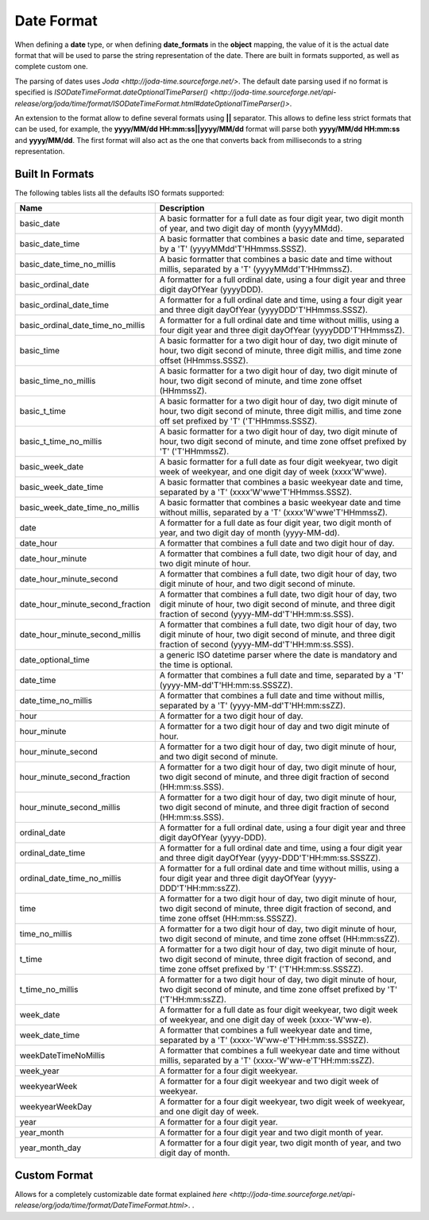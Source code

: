 Date Format
===========

When defining a **date** type, or when defining **date_formats** in the **object** mapping, the value of it is the actual date format that will be used to parse the string representation of the date. There are built in formats supported, as well as complete custom one.


The parsing of dates uses `Joda <http://joda-time.sourceforge.net/>`. The default date parsing used if no format is specified is `ISODateTimeFormat.dateOptionalTimeParser() <http://joda-time.sourceforge.net/api-release/org/joda/time/format/ISODateTimeFormat.html#dateOptionalTimeParser()>`. 

An extension to the format allow to define several formats using **||** separator. This allows to define less strict formats that can be used, for example, the **yyyy/MM/dd HH:mm:ss||yyyy/MM/dd** format will parse both **yyyy/MM/dd HH:mm:ss** and **yyyy/MM/dd**. The first format will also act as the one that converts back from milliseconds to a string representation.


Built In Formats
----------------

The following tables lists all the defaults ISO formats supported:


===================================  ==========================================================================================================================================================================================
 Name                                 Description                                                                                                                                                                              
===================================  ==========================================================================================================================================================================================
basic_date                           A basic formatter for a full date as four digit year, two digit month of year, and two digit day of month (yyyyMMdd).                                                                     
basic_date_time                      A basic formatter that combines a basic date and time, separated by a 'T' (yyyyMMdd'T'HHmmss.SSSZ).                                                                                       
basic_date_time_no_millis            A basic formatter that combines a basic date and time without millis, separated by a 'T' (yyyyMMdd'T'HHmmssZ).                                                                            
basic_ordinal_date                   A formatter for a full ordinal date, using a four digit year and three digit dayOfYear (yyyyDDD).                                                                                         
basic_ordinal_date_time              A formatter for a full ordinal date and time, using a four digit year and three digit dayOfYear (yyyyDDD'T'HHmmss.SSSZ).                                                                  
basic_ordinal_date_time_no_millis    A formatter for a full ordinal date and time without millis, using a four digit year and three digit dayOfYear (yyyyDDD'T'HHmmssZ).                                                       
basic_time                           A basic formatter for a two digit hour of day, two digit minute of hour, two digit second of minute, three digit millis, and time zone offset (HHmmss.SSSZ).                              
basic_time_no_millis                 A basic formatter for a two digit hour of day, two digit minute of hour, two digit second of minute, and time zone offset (HHmmssZ).                                                      
basic_t_time                         A basic formatter for a two digit hour of day, two digit minute of hour, two digit second of minute, three digit millis, and time zone off set prefixed by 'T' ('T'HHmmss.SSSZ).          
basic_t_time_no_millis               A basic formatter for a two digit hour of day, two digit minute of hour, two digit second of minute, and time zone offset prefixed by 'T' ('T'HHmmssZ).                                   
basic_week_date                      A basic formatter for a full date as four digit weekyear, two digit week of weekyear, and one digit day of week (xxxx'W'wwe).                                                             
basic_week_date_time                 A basic formatter that combines a basic weekyear date and time, separated by a 'T' (xxxx'W'wwe'T'HHmmss.SSSZ).                                                                            
basic_week_date_time_no_millis       A basic formatter that combines a basic weekyear date and time without millis, separated by a 'T' (xxxx'W'wwe'T'HHmmssZ).                                                                 
date                                 A formatter for a full date as four digit year, two digit month of year, and two digit day of month (yyyy-MM-dd).                                                                         
date_hour                            A formatter that combines a full date and two digit hour of day.                                                                                                                          
date_hour_minute                     A formatter that combines a full date, two digit hour of day, and two digit minute of hour.                                                                                               
date_hour_minute_second              A formatter that combines a full date, two digit hour of day, two digit minute of hour, and two digit second of minute.                                                                   
date_hour_minute_second_fraction     A formatter that combines a full date, two digit hour of day, two digit minute of hour, two digit second of minute, and three digit fraction of second (yyyy-MM-dd'T'HH:mm:ss.SSS).       
date_hour_minute_second_millis       A formatter that combines a full date, two digit hour of day, two digit minute of hour, two digit second of minute, and three digit fraction of second (yyyy-MM-dd'T'HH:mm:ss.SSS).       
date_optional_time                   a generic ISO datetime parser where the date is mandatory and the time is optional.                                                                                                       
date_time                            A formatter that combines a full date and time, separated by a 'T' (yyyy-MM-dd'T'HH:mm:ss.SSSZZ).                                                                                         
date_time_no_millis                  A formatter that combines a full date and time without millis, separated by a 'T' (yyyy-MM-dd'T'HH:mm:ssZZ).                                                                              
hour                                 A formatter for a two digit hour of day.                                                                                                                                                  
hour_minute                          A formatter for a two digit hour of day and two digit minute of hour.                                                                                                                     
hour_minute_second                   A formatter for a two digit hour of day, two digit minute of hour, and two digit second of minute.                                                                                        
hour_minute_second_fraction          A formatter for a two digit hour of day, two digit minute of hour, two digit second of minute, and three digit fraction of second (HH:mm:ss.SSS).                                         
hour_minute_second_millis            A formatter for a two digit hour of day, two digit minute of hour, two digit second of minute, and three digit fraction of second (HH:mm:ss.SSS).                                         
ordinal_date                         A formatter for a full ordinal date, using a four digit year and three digit dayOfYear (yyyy-DDD).                                                                                        
ordinal_date_time                    A formatter for a full ordinal date and time, using a four digit year and three digit dayOfYear (yyyy-DDD'T'HH:mm:ss.SSSZZ).                                                              
ordinal_date_time_no_millis          A formatter for a full ordinal date and time without millis, using a four digit year and three digit dayOfYear (yyyy-DDD'T'HH:mm:ssZZ).                                                   
time                                 A formatter for a two digit hour of day, two digit minute of hour, two digit second of minute, three digit fraction of second, and time zone offset (HH:mm:ss.SSSZZ).                     
time_no_millis                       A formatter for a two digit hour of day, two digit minute of hour, two digit second of minute, and time zone offset (HH:mm:ssZZ).                                                         
t_time                               A formatter for a two digit hour of day, two digit minute of hour, two digit second of minute, three digit fraction of second, and time zone offset prefixed by 'T' ('T'HH:mm:ss.SSSZZ).  
t_time_no_millis                     A formatter for a two digit hour of day, two digit minute of hour, two digit second of minute, and time zone offset prefixed by 'T' ('T'HH:mm:ssZZ).                                      
week_date                            A formatter for a full date as four digit weekyear, two digit week of weekyear, and one digit day of week (xxxx-'W'ww-e).                                                                 
week_date_time                       A formatter that combines a full weekyear date and time, separated by a 'T' (xxxx-'W'ww-e'T'HH:mm:ss.SSSZZ).                                                                              
weekDateTimeNoMillis                 A formatter that combines a full weekyear date and time without millis, separated by a 'T' (xxxx-'W'ww-e'T'HH:mm:ssZZ).                                                                   
week_year                            A formatter for a four digit weekyear.                                                                                                                                                    
weekyearWeek                         A formatter for a four digit weekyear and two digit week of weekyear.                                                                                                                     
weekyearWeekDay                      A formatter for a four digit weekyear, two digit week of weekyear, and one digit day of week.                                                                                             
year                                 A formatter for a four digit year.                                                                                                                                                        
year_month                           A formatter for a four digit year and two digit month of year.                                                                                                                            
year_month_day                       A formatter for a four digit year, two digit month of year, and two digit day of month.                                                                                                   
===================================  ==========================================================================================================================================================================================

Custom Format
-------------

Allows for a completely customizable date format explained `here <http://joda-time.sourceforge.net/api-release/org/joda/time/format/DateTimeFormat.html>`. . 
